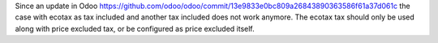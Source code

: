 Since an update in Odoo https://github.com/odoo/odoo/commit/13e9833e0bc809a26843890363586f61a37d061c the case with ecotax as tax included and another tax included does not work anymore.
The ecotax tax should only be used along with price excluded tax, or be configured as price excluded itself.
